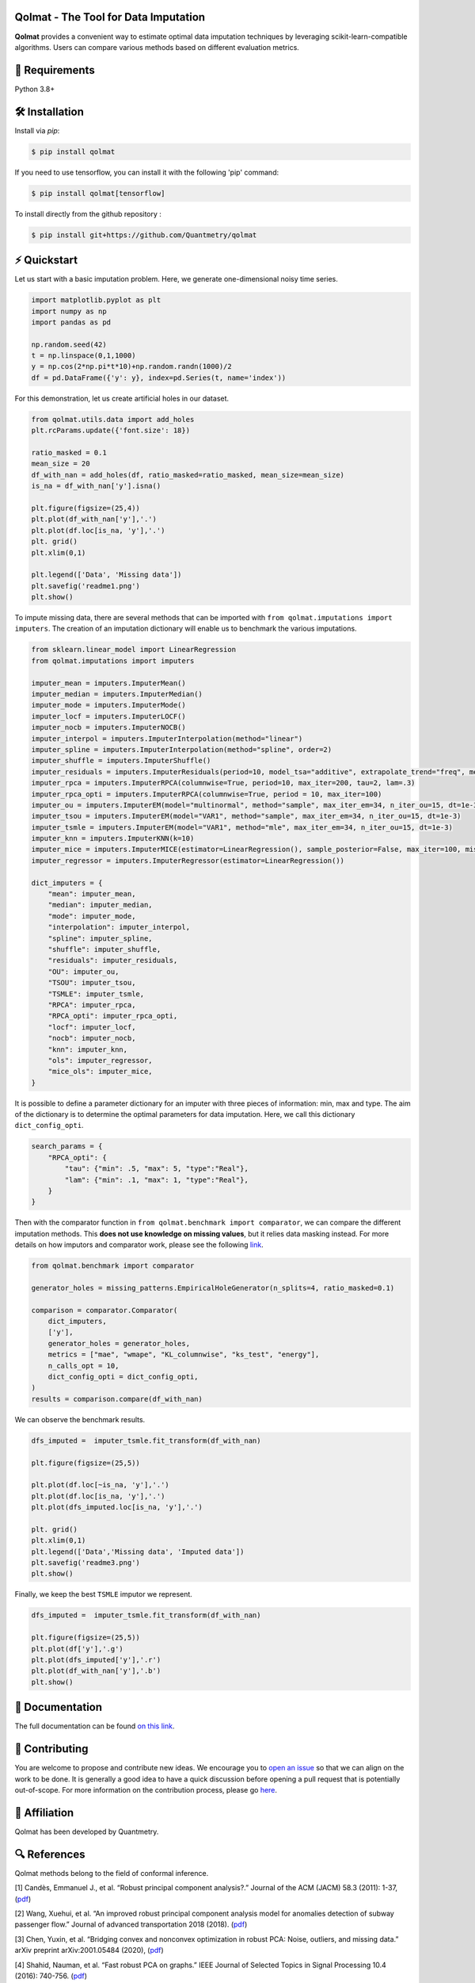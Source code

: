 .. -*- mode: rst -*-

|GitHubActions|_ |ReadTheDocs|_ |License|_ |PythonVersion|_ |PyPi|_ |Release|_ |Commits|_

.. |GitHubActions| image:: https://github.com/Quantmetry/qolmat/actions/workflows/test.yml/badge.svg
.. _GitHubActions: https://github.com/Quantmetry/qolmat/actions

.. |ReadTheDocs| image:: https://readthedocs.org/projects/qolmat/badge
.. _ReadTheDocs: https://qolmat.readthedocs.io/en/latest

.. |License| image:: https://img.shields.io/github/license/Quantmetry/qolmat
.. _License: https://github.com/Quantmetry/qolmat/blob/main/LICENSE

.. |PythonVersion| image:: https://img.shields.io/pypi/pyversions/qolmat
.. _PythonVersion: https://pypi.org/project/qolmat/

.. |PyPi| image:: https://img.shields.io/pypi/v/qolmat
.. _PyPi: https://pypi.org/project/qolmat/

.. |Release| image:: https://img.shields.io/github/v/release/Quantmetry/qolmat
.. _Release: https://github.com/Quantmetry/qolmat

.. |Commits| image:: https://img.shields.io/github/commits-since/Quantmetry/qolmat/latest/main
.. _Commits: https://github.com/Quantmetry/qolmat/commits/main

.. image:: https://raw.githubusercontent.com/Quantmetry/qolmat/main/docs/images/logo.png
    :align: center

Qolmat -  The Tool for Data Imputation
======================================

**Qolmat** provides a convenient way to estimate optimal data imputation techniques by leveraging scikit-learn-compatible algorithms. Users can compare various methods based on different evaluation metrics.

🔗 Requirements
===============

Python 3.8+

🛠 Installation
===============

Install via `pip`:

.. code:: sh

    $ pip install qolmat

If you need to use tensorflow, you can install it with the following 'pip' command:

.. code:: sh

    $ pip install qolmat[tensorflow]

To install directly from the github repository :

.. code:: sh

    $ pip install git+https://github.com/Quantmetry/qolmat

⚡️ Quickstart
==============

Let us start with a basic imputation problem. Here, we generate one-dimensional noisy time series.

.. code-block:: python

    import matplotlib.pyplot as plt
    import numpy as np
    import pandas as pd

    np.random.seed(42)
    t = np.linspace(0,1,1000)
    y = np.cos(2*np.pi*t*10)+np.random.randn(1000)/2
    df = pd.DataFrame({'y': y}, index=pd.Series(t, name='index'))

For this demonstration, let us create artificial holes in our dataset.

.. code-block:: python

    from qolmat.utils.data import add_holes
    plt.rcParams.update({'font.size': 18})

    ratio_masked = 0.1
    mean_size = 20
    df_with_nan = add_holes(df, ratio_masked=ratio_masked, mean_size=mean_size)
    is_na = df_with_nan['y'].isna()

    plt.figure(figsize=(25,4))
    plt.plot(df_with_nan['y'],'.')
    plt.plot(df.loc[is_na, 'y'],'.')
    plt. grid()
    plt.xlim(0,1)

    plt.legend(['Data', 'Missing data'])
    plt.savefig('readme1.png')
    plt.show()

.. image:: https://raw.githubusercontent.com/Quantmetry/qolmat/main/docs/images/readme1.png
    :align: center

To impute missing data, there are several methods that can be imported with ``from qolmat.imputations import imputers``.
The creation of an imputation dictionary will enable us to benchmark the various imputations.

.. code-block:: python

    from sklearn.linear_model import LinearRegression
    from qolmat.imputations import imputers

    imputer_mean = imputers.ImputerMean()
    imputer_median = imputers.ImputerMedian()
    imputer_mode = imputers.ImputerMode()
    imputer_locf = imputers.ImputerLOCF()
    imputer_nocb = imputers.ImputerNOCB()
    imputer_interpol = imputers.ImputerInterpolation(method="linear")
    imputer_spline = imputers.ImputerInterpolation(method="spline", order=2)
    imputer_shuffle = imputers.ImputerShuffle()
    imputer_residuals = imputers.ImputerResiduals(period=10, model_tsa="additive", extrapolate_trend="freq", method_interpolation="linear")
    imputer_rpca = imputers.ImputerRPCA(columnwise=True, period=10, max_iter=200, tau=2, lam=.3)
    imputer_rpca_opti = imputers.ImputerRPCA(columnwise=True, period = 10, max_iter=100)
    imputer_ou = imputers.ImputerEM(model="multinormal", method="sample", max_iter_em=34, n_iter_ou=15, dt=1e-3)
    imputer_tsou = imputers.ImputerEM(model="VAR1", method="sample", max_iter_em=34, n_iter_ou=15, dt=1e-3)
    imputer_tsmle = imputers.ImputerEM(model="VAR1", method="mle", max_iter_em=34, n_iter_ou=15, dt=1e-3)
    imputer_knn = imputers.ImputerKNN(k=10)
    imputer_mice = imputers.ImputerMICE(estimator=LinearRegression(), sample_posterior=False, max_iter=100, missing_values=np.nan)
    imputer_regressor = imputers.ImputerRegressor(estimator=LinearRegression())

    dict_imputers = {
        "mean": imputer_mean,
        "median": imputer_median,
        "mode": imputer_mode,
        "interpolation": imputer_interpol,
        "spline": imputer_spline,
        "shuffle": imputer_shuffle,
        "residuals": imputer_residuals,
        "OU": imputer_ou,
        "TSOU": imputer_tsou,
        "TSMLE": imputer_tsmle,
        "RPCA": imputer_rpca,
        "RPCA_opti": imputer_rpca_opti,
        "locf": imputer_locf,
        "nocb": imputer_nocb,
        "knn": imputer_knn,
        "ols": imputer_regressor,
        "mice_ols": imputer_mice,
    }

It is possible to define a parameter dictionary for an imputer with three pieces of information: min, max and type. The aim of the dictionary is to determine the optimal parameters for data imputation. Here, we call this dictionary ``dict_config_opti``.

.. code-block:: python

    search_params = {
        "RPCA_opti": {
            "tau": {"min": .5, "max": 5, "type":"Real"},
            "lam": {"min": .1, "max": 1, "type":"Real"},
        }
    }

Then with the comparator function in ``from qolmat.benchmark import comparator``, we can compare the different imputation methods. This **does not use knowledge on missing values**, but it relies data masking instead. For more details on how imputors and comparator work, please see the following `link <https://qolmat.readthedocs.io/en/latest/explanation.html>`_.

.. code-block:: python

    from qolmat.benchmark import comparator

    generator_holes = missing_patterns.EmpiricalHoleGenerator(n_splits=4, ratio_masked=0.1)

    comparison = comparator.Comparator(
        dict_imputers,
        ['y'],
        generator_holes = generator_holes,
        metrics = ["mae", "wmape", "KL_columnwise", "ks_test", "energy"],
        n_calls_opt = 10,
        dict_config_opti = dict_config_opti,
    )
    results = comparison.compare(df_with_nan)

We can observe the benchmark results.

.. code-block:: python

    dfs_imputed =  imputer_tsmle.fit_transform(df_with_nan)

    plt.figure(figsize=(25,5))

    plt.plot(df.loc[~is_na, 'y'],'.')
    plt.plot(df.loc[is_na, 'y'],'.')
    plt.plot(dfs_imputed.loc[is_na, 'y'],'.')

    plt. grid()
    plt.xlim(0,1)
    plt.legend(['Data','Missing data', 'Imputed data'])
    plt.savefig('readme3.png')
    plt.show()

.. image:: https://raw.githubusercontent.com/Quantmetry/qolmat/main/docs/images/readme2.png
    :align: center

Finally, we keep the best ``TSMLE`` imputor we represent.

.. code-block:: python

    dfs_imputed =  imputer_tsmle.fit_transform(df_with_nan)

    plt.figure(figsize=(25,5))
    plt.plot(df['y'],'.g')
    plt.plot(dfs_imputed['y'],'.r')
    plt.plot(df_with_nan['y'],'.b')
    plt.show()

.. image:: https://raw.githubusercontent.com/Quantmetry/qolmat/main/docs/images/readme3.png
    :align: center


📘 Documentation
================

The full documentation can be found `on this link <https://qolmat.readthedocs.io/en/latest/>`_.

📝 Contributing
===============

You are welcome to propose and contribute new ideas.
We encourage you to `open an issue <https://github.com/quantmetry/qolmat/issues>`_ so that we can align on the work to be done.
It is generally a good idea to have a quick discussion before opening a pull request that is potentially out-of-scope.
For more information on the contribution process, please go `here <https://github.com/Quantmetry/qolmat/blob/main/CONTRIBUTING.rst>`_.


🤝  Affiliation
================

Qolmat has been developed by Quantmetry.

|Quantmetry|_

.. |Quantmetry| image:: https://raw.githubusercontent.com/Quantmetry/qolmat/main/docs/images/quantmetry.png
    :width: 150
.. _Quantmetry: https://www.quantmetry.com/

🔍  References
==============

Qolmat methods belong to the field of conformal inference.

[1] Candès, Emmanuel J., et al. “Robust principal component analysis?.”
Journal of the ACM (JACM) 58.3 (2011): 1-37,
(`pdf <https://arxiv.org/abs/0912.3599>`__)

[2] Wang, Xuehui, et al. “An improved robust principal component
analysis model for anomalies detection of subway passenger flow.”
Journal of advanced transportation 2018 (2018).
(`pdf <https://www.hindawi.com/journals/jat/2018/7191549/>`__)

[3] Chen, Yuxin, et al. “Bridging convex and nonconvex optimization in
robust PCA: Noise, outliers, and missing data.” arXiv preprint
arXiv:2001.05484 (2020), (`pdf <https://arxiv.org/abs/2001.05484>`__)

[4] Shahid, Nauman, et al. “Fast robust PCA on graphs.” IEEE Journal of
Selected Topics in Signal Processing 10.4 (2016): 740-756.
(`pdf <https://arxiv.org/abs/1507.08173>`__)

[5] Jiashi Feng, et al. “Online robust pca via stochastic opti-
mization.“ Advances in neural information processing systems, 26, 2013.
(`pdf <https://citeseerx.ist.psu.edu/viewdoc/download?doi=10.1.1.721.7506&rep=rep1&type=pdf>`__)

[6] García, S., Luengo, J., & Herrera, F. "Data preprocessing in data mining". 2015.
(`pdf <https://www.academia.edu/download/60477900/Garcia__Luengo__Herrera-Data_Preprocessing_in_Data_Mining_-_Springer_International_Publishing_201520190903-77973-th1o73.pdf>`__)

📝 License
==========

Qolmat is free and open-source software licensed under the `BSD 3-Clause license <https://github.com/quantmetry/qolmat/blob/main/LICENSE>`_.
